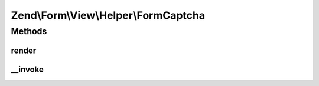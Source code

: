 .. Form/View/Helper/FormCaptcha.php generated using docpx on 01/30/13 03:32am


Zend\\Form\\View\\Helper\\FormCaptcha
=====================================

Methods
+++++++

render
------

.. function:: render()


    Render a form captcha for an element

    :param ElementInterface: 

    :rtype: string 

    :throws: Exception\DomainException if the element does not compose a captcha, or the renderer does not implement plugin()



__invoke
--------

.. function:: __invoke()


    Invoke helper as functor
    
    Proxies to {@link render()}.

    :param ElementInterface: 

    :rtype: string|FormCaptcha 



